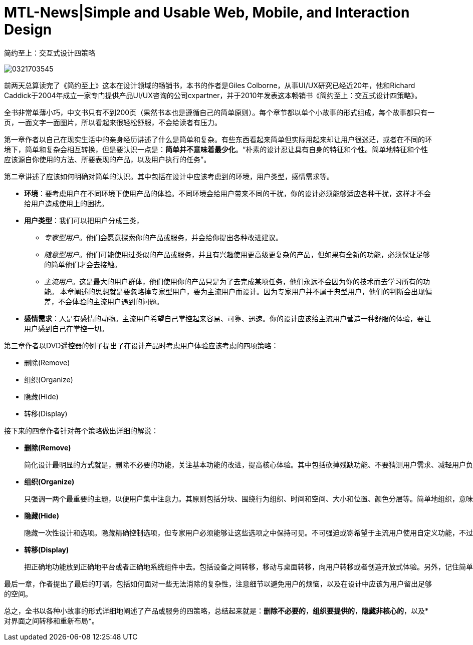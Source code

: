 = MTL-News|Simple and Usable Web, Mobile, and Interaction Design



简约至上：交互式设计四策略

image::http://www-fp.pearsonhighered.com/assets/hip/images/bigcovers/0321703545.jpg[]

前两天总算读完了《简约至上》这本在设计领域的畅销书，本书的作者是Giles Colborne，从事UI/UX研究已经近20年，他和Richard Caddick于2004年成立一家专门提供产品UI/UX咨询的公司cxpartner，并于2010年发表这本畅销书《简约至上：交互式设计四策略》。

全书非常单薄小巧，中文书只有不到200页（果然书本也是遵循自己的简单原则）。每个章节都以单个小故事的形式组成，每个故事都只有一页，一面文字一面图片，所以看起来很轻松舒服，不会给读者有压力。

第一章作者以自己在现实生活中的亲身经历讲述了什么是简单和复杂。有些东西看起来简单但实际用起来却让用户很迷茫，或者在不同的环境下，简单和复杂会相互转换，但是要认识一点是：*简单并不意味着最少化*。“朴素的设计忍让具有自身的特征和个性。简单地特征和个性应该源自你使用的方法、所要表现的产品，以及用户执行的任务”。

第二章讲述了应该如何明确对简单的认识。其中包括在设计中应该考虑到的环境，用户类型，感情需求等。

* *环境*：要考虑用户在不同环境下使用产品的体验。不同环境会给用户带来不同的干扰，你的设计必须能够适应各种干扰，这样才不会给用户造成使用上的困扰。
* *用户类型*：我们可以把用户分成三类，
** _专家型用户_。他们会愿意探索你的产品或服务，并会给你提出各种改进建议。
** _随意型用户_。他们可能使用过类似的产品或服务，并且有兴趣使用更高级更复杂的产品，但如果有全新的功能，必须保证足够的简单他们才会去接触。
** _主流用户_。这是最大的用户群体，他们使用你的产品只是为了去完成某项任务，他们永远不会因为你的技术而去学习所有的功能。
本章阐述的思想就是要忽略掉专家型用户，要为主流用户而设计。因为专家用户并不属于典型用户，他们的判断会出现偏差，不会体验的主流用户遇到的问题。
* *感情需求*：人是有感情的动物。主流用户希望自己掌控起来容易、可靠、迅速。你的设计应该给主流用户营造一种舒服的体验，要让用户感到自己在掌控一切。

第三章作者以DVD遥控器的例子提出了在设计产品时考虑用户体验应该考虑的四项策略：

	* 删除(Remove)
	* 组织(Organize)
	* 隐藏(Hide)
	* 转移(Display)

接下来的四章作者针对每个策略做出详细的解说：

* *删除(Remove)*

 简化设计最明显的方式就是，删除不必要的功能，关注基本功能的改进，提高核心体验。其中包括砍掉残缺功能、不要猜测用户需求、减轻用户负担、提供聪明的默认值、消除错误来源、删除文字，精简句子等。其核心就是干掉哪些分散注意力的因素，聚焦于项目本身。
		
* *组织(Organize)*

 只强调一两个最重要的主题，以便用户集中注意力。其原则包括分块、围绕行为组织、时间和空间、大小和位置、颜色分层等。简单地组织，意味着你再使用软件时会对什么感觉不错，而不是你在规划中看到了什么逻辑。
	
* *隐藏(Hide)*

 隐藏一次性设计和选项。隐藏精确控制选项，但专家用户必须能够让这些选项之中保持可见。不可强迫或寄希望于主流用户使用自定义功能，不过可以给专家提供这个选项。巧妙地影藏，换句话说首先是彻底隐藏，其次是适时出现

* *转移(Display)*

 把正确地功能放到正确地平台或者正确地系统组件中去。包括设备之间转移，移动与桌面转移，向用户转移或者创造开放式体验。另外，记住简单的体验需要信任。
	
最后一章，作者提出了最后的叮嘱，包括如何面对一些无法消除的复杂性，注意细节以避免用户的烦恼，以及在设计中应该为用户留出足够的空间。
	
总之，全书以各种小故事的形式详细地阐述了产品或服务的四策略，总结起来就是：*删除不必要的*，*组织要提供的*，*隐藏非核心的*，以及*对界面之间转移和重新布局*。
